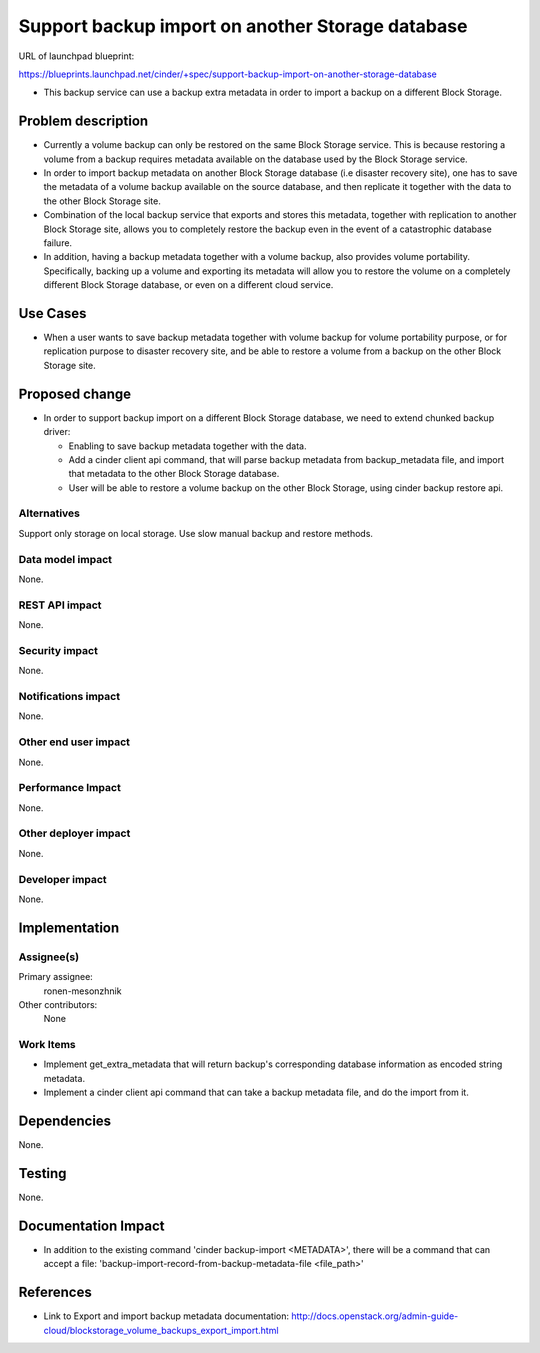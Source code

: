..
 This work is licensed under a Creative Commons Attribution 3.0 Unported
 License.

 http://creativecommons.org/licenses/by/3.0/legalcode

====================================================================
Support backup import on another Storage database
====================================================================

URL of launchpad blueprint:

https://blueprints.launchpad.net/cinder/+spec/support-backup-import-on-another-storage-database

* This backup service can use a backup extra metadata in order
  to import a backup on a different Block Storage.

Problem description
===================

* Currently a volume backup can only be restored on the same Block Storage
  service.
  This is because restoring a volume from a backup requires metadata available
  on the database used by the Block Storage service.

* In order to import backup metadata on another Block Storage database
  (i.e disaster recovery site), one has to save the metadata of a volume
  backup available on the source database, and then replicate it together
  with the data to the other Block Storage site.

* Combination of the local backup service that exports and stores
  this metadata, together with replication to another Block Storage site,
  allows you to completely restore the backup even in the event of
  a catastrophic database failure.

* In addition, having a backup metadata together with a volume backup,
  also provides volume portability.
  Specifically, backing up a volume and exporting its metadata will allow you
  to restore the volume on a completely different Block Storage database,
  or even on a different cloud service.

Use Cases
=========

* When a user wants to save backup metadata together with volume backup for
  volume portability purpose, or for replication purpose to disaster
  recovery site, and be able to restore a volume from a backup on the other
  Block Storage site.

Proposed change
===============

* In order to support backup import on a different Block Storage database,
  we need to extend chunked backup driver:

  *  Enabling to save backup metadata together with the data.
  *  Add a cinder client api command, that will parse backup metadata from
     backup_metadata file, and import that metadata to the other
     Block Storage database.
  *  User will be able to restore a volume backup on the other
     Block Storage, using cinder backup restore api.

Alternatives
------------

Support only storage on local storage.
Use slow manual backup and restore methods.

Data model impact
-----------------

None.

REST API impact
---------------

None.

Security impact
---------------

None.

Notifications impact
--------------------

None.

Other end user impact
---------------------

None.

Performance Impact
------------------

None.

Other deployer impact
---------------------

None.

Developer impact
----------------

None.

Implementation
==============

Assignee(s)
-----------

Primary assignee:
  ronen-mesonzhnik

Other contributors:
  None

Work Items
----------

- Implement get_extra_metadata that will return backup's corresponding
  database information as encoded string metadata.
- Implement a cinder client api command that can take a backup metadata
  file, and do the import from it.

Dependencies
============

None.

Testing
=======

None.

Documentation Impact
====================

* In addition to the existing command 'cinder backup-import <METADATA>',
  there will be a command that can accept a file:
  'backup-import-record-from-backup-metadata-file <file_path>'

References
==========

* Link to Export and import backup metadata documentation:
  http://docs.openstack.org/admin-guide-cloud/blockstorage_volume_backups_export_import.html
